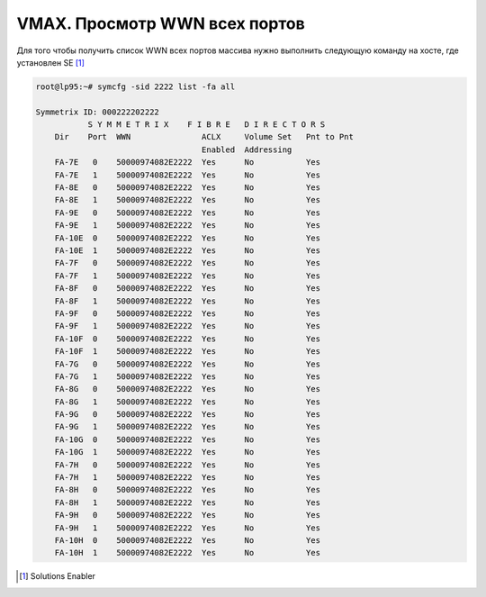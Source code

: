 .. index:: emc, vmax, wwn

.. _vmax-show-all-wwn:

VMAX. Просмотр WWN всех портов
==============================

Для того чтобы получить список WWN всех портов массива нужно выполнить следующую команду на хосте, где установлен SE [#]_

.. code-block:: bash

  root@lp95:~# symcfg -sid 2222 list -fa all

  Symmetrix ID: 000222202222
             S Y M M E T R I X    F I B R E   D I R E C T O R S
      Dir    Port  WWN               ACLX     Volume Set   Pnt to Pnt
                                     Enabled  Addressing
      FA-7E   0    50000974082E2222  Yes      No           Yes
      FA-7E   1    50000974082E2222  Yes      No           Yes
      FA-8E   0    50000974082E2222  Yes      No           Yes
      FA-8E   1    50000974082E2222  Yes      No           Yes
      FA-9E   0    50000974082E2222  Yes      No           Yes
      FA-9E   1    50000974082E2222  Yes      No           Yes
      FA-10E  0    50000974082E2222  Yes      No           Yes
      FA-10E  1    50000974082E2222  Yes      No           Yes
      FA-7F   0    50000974082E2222  Yes      No           Yes
      FA-7F   1    50000974082E2222  Yes      No           Yes
      FA-8F   0    50000974082E2222  Yes      No           Yes
      FA-8F   1    50000974082E2222  Yes      No           Yes
      FA-9F   0    50000974082E2222  Yes      No           Yes
      FA-9F   1    50000974082E2222  Yes      No           Yes
      FA-10F  0    50000974082E2222  Yes      No           Yes
      FA-10F  1    50000974082E2222  Yes      No           Yes
      FA-7G   0    50000974082E2222  Yes      No           Yes
      FA-7G   1    50000974082E2222  Yes      No           Yes
      FA-8G   0    50000974082E2222  Yes      No           Yes
      FA-8G   1    50000974082E2222  Yes      No           Yes
      FA-9G   0    50000974082E2222  Yes      No           Yes
      FA-9G   1    50000974082E2222  Yes      No           Yes
      FA-10G  0    50000974082E2222  Yes      No           Yes
      FA-10G  1    50000974082E2222  Yes      No           Yes
      FA-7H   0    50000974082E2222  Yes      No           Yes
      FA-7H   1    50000974082E2222  Yes      No           Yes
      FA-8H   0    50000974082E2222  Yes      No           Yes
      FA-8H   1    50000974082E2222  Yes      No           Yes
      FA-9H   0    50000974082E2222  Yes      No           Yes
      FA-9H   1    50000974082E2222  Yes      No           Yes
      FA-10H  0    50000974082E2222  Yes      No           Yes
      FA-10H  1    50000974082E2222  Yes      No           Yes

.. [#] Solutions Enabler
